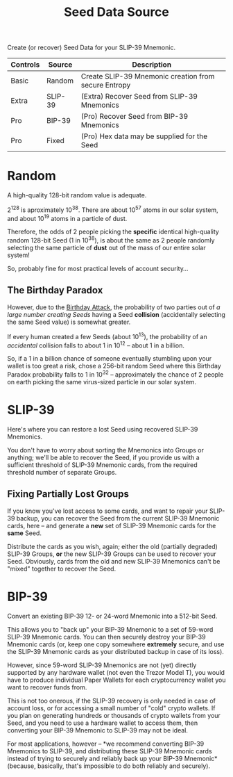 #+title: Seed Data Source
#+OPTIONS: toc:nil title:nil author:nil

#+BEGIN_ABSTRACT
Create (or recover) Seed Data for your SLIP-39 Mnemonic.

| Controls | Source  | Description                                          |
|----------+---------+------------------------------------------------------|
| Basic    | Random  | Create SLIP-39 Mnemonic creation from secure Entropy |
| Extra    | SLIP-39 | (Extra) Recover Seed from SLIP-39 Mnemonics          |
| Pro      | BIP-39  | (Pro) Recover Seed from BIP-39 Mnemonics             |
| Pro      | Fixed   | (Pro) Hex data may be supplied for the Seed          |
#+END_ABSTRACT

* Random

  A high-quality 128-bit random value is adequate.

  2^128 is aproximately 10^38.  There are about 10^57 atoms in our solar system, and about 10^19
  atoms in a particle of dust.

  Therefore, the odds of 2 people picking the *specific* identical high-quality random 128-bit Seed
  (1 in 10^38), is about the same as 2 people randomly selecting the same particle of *dust* out of
  the mass of our entire solar system!

  So, probably fine for most practical levels of account security...

** The Birthday Paradox

   However, due to the [[https://en.wikipedia.org/wiki/Birthday_attack][Birthday Attack]], the probability of two parties out of /a large number
   creating Seeds/ having a Seed *collision* (accidentally selecting the same Seed value) is
   somewhat greater.

   If every human created a few Seeds (about 10^13), the probability of an /accidental/ collision
   falls to about 1 in 10^12 -- about 1 in a billion.

   So, if a 1 in a billion chance of someone eventually stumbling upon your wallet is too great a
   risk, chose a 256-bit random Seed where this Birthday Paradox probability falls to 1 in 10^32 --
   approximately the chance of 2 people on earth picking the same virus-sized particle in our solar
   system.

* SLIP-39

  Here's where you can restore a lost Seed using recovered SLIP-39 Mnemonics.

  You don't have to worry about sorting the Mnemonics into Groups or anything; we'll be able to
  recover the Seed, if you provide us with a sufficient threshold of SLIP-39 Mnemonic cards, from
  the required threshold number of separate Groups.

** Fixing Partially Lost Groups

   If you know you've lost access to some cards, and want to repair your SLIP-39 backup, you can
   recover the Seed from the current SLIP-39 Mnemonic cards, here -- and generate a *new* set of
   SLIP-39 Mnemonic cards for the *same* Seed.

   Distribute the cards as you wish, again; either the old (partially degraded) SLIP-39 Groups, *or*
   the new SLIP-39 Groups can be used to recover your Seed.  Obviously, cards from the old and new
   SLIP-39 Mnemonics can't be "mixed" together to recover the Seed.

* BIP-39

  Convert an existing BIP-39 12- or 24-word Mnemonic into a 512-bit Seed.

  This allows you to "back up" your BIP-39 Mnemonic to a set of 59-word SLIP-39 Mnemonic cards.  You
  can then securely destroy your BIP-39 Mnemonic cards (or, keep one copy somewhere *extremely*
  secure, and use the SLIP-39 Mnemonic cards as your distributed backup in case of its loss).

  However, since 59-word SLIP-39 Mnemonics are not (yet) directly supported by any hardware wallet
  (not even the Trezor Model T), you would have to produce individual Paper Wallets for each
  cryptocurrency wallet you want to recover funds from.

  This is not too onerous, if the SLIP-39 recovery is only needed in case of account loss, or for
  accessing a small number of "cold" crypto wallets.  If you plan on generating hundreds or
  thousands of crypto wallets from your Seed, and you need to use a hardware wallet to access them,
  then converting your BIP-39 Mnemonic to SLIP-39 may not be ideal.

  For most applications, however -- *we recommend converting BIP-39 Mnemonics to SLIP-39, and
  distributing these SLIP-39 Mnemonic cards instead of trying to securely and reliably back up your
  BIP-39 Mnemonic* (because, basically, that's impossible to do both reliably and securely).
  
